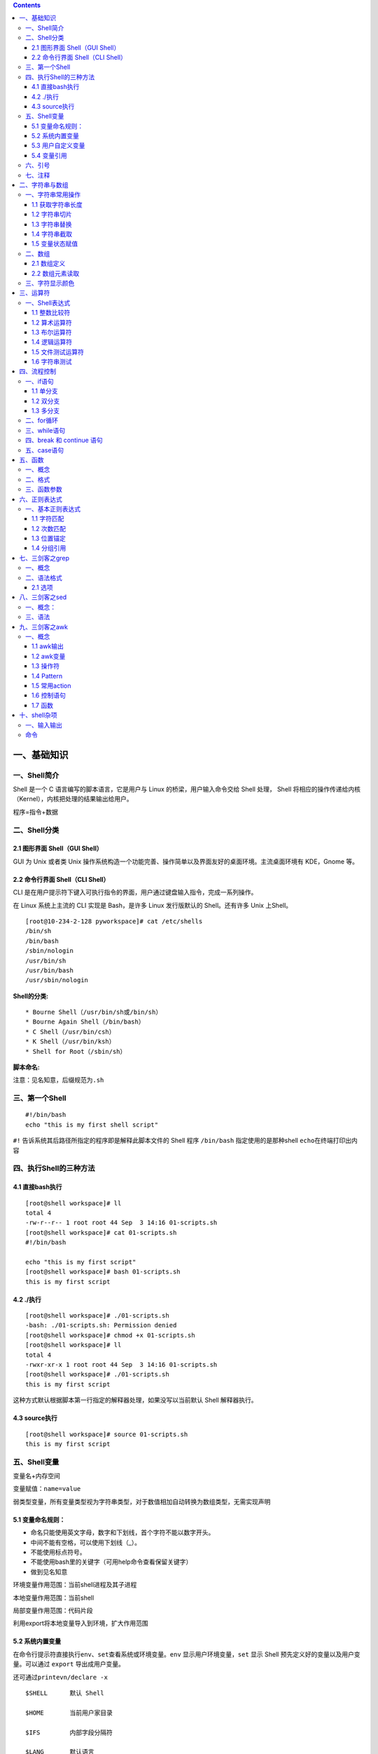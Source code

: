 .. role:: raw-latex(raw)
   :format: latex
..

.. contents::
   :depth: 3
..

一、基础知识
============

一、Shell简介
-------------

Shell 是一个 C 语言编写的脚本语言，它是用户与 Linux
的桥梁，用户输入命令交给 Shell 处理， Shell
将相应的操作传递给内核（Kernel），内核把处理的结果输出给用户。

程序=指令+数据

二、Shell分类
-------------

2.1 图形界面 Shell（GUI Shell）
~~~~~~~~~~~~~~~~~~~~~~~~~~~~~~~

GUI 为 Unix 或者类 Unix
操作系统构造一个功能完善、操作简单以及界面友好的桌面环境。主流桌面环境有
KDE，Gnome 等。

2.2 命令行界面 Shell（CLI Shell）
~~~~~~~~~~~~~~~~~~~~~~~~~~~~~~~~~

CLI
是在用户提示符下键入可执行指令的界面，用户通过键盘输入指令，完成一系列操作。

在 Linux 系统上主流的 CLI 实现是 Bash，是许多 Linux 发行版默认的
Shell。还有许多 Unix 上Shell。

::

   [root@10-234-2-128 pyworkspace]# cat /etc/shells 
   /bin/sh
   /bin/bash
   /sbin/nologin
   /usr/bin/sh
   /usr/bin/bash
   /usr/sbin/nologin

**Shell的分类:**

::

   * Bourne Shell（/usr/bin/sh或/bin/sh）
   * Bourne Again Shell（/bin/bash）
   * C Shell（/usr/bin/csh）
   * K Shell（/usr/bin/ksh）
   * Shell for Root（/sbin/sh）

**脚本命名:**

注意：见名知意，后缀规范为\ ``.sh``

三、第一个Shell
---------------

::

   #!/bin/bash
   echo "this is my first shell script"

``#!`` 告诉系统其后路径所指定的程序即是解释此脚本文件的 Shell 程序
``/bin/bash`` 指定使用的是那种shell ``echo``\ 在终端打印出内容

四、执行Shell的三种方法
-----------------------

4.1 直接bash执行
~~~~~~~~~~~~~~~~

::

   [root@shell workspace]# ll
   total 4
   -rw-r--r-- 1 root root 44 Sep  3 14:16 01-scripts.sh
   [root@shell workspace]# cat 01-scripts.sh 
   #!/bin/bash

   echo "this is my first script"
   [root@shell workspace]# bash 01-scripts.sh 
   this is my first script

4.2 ./执行
~~~~~~~~~~

::

   [root@shell workspace]# ./01-scripts.sh
   -bash: ./01-scripts.sh: Permission denied
   [root@shell workspace]# chmod +x 01-scripts.sh 
   [root@shell workspace]# ll
   total 4
   -rwxr-xr-x 1 root root 44 Sep  3 14:16 01-scripts.sh
   [root@shell workspace]# ./01-scripts.sh 
   this is my first script

这种方式默认根据脚本第一行指定的解释器处理，如果没写以当前默认 Shell
解释器执行。

4.3 source执行
~~~~~~~~~~~~~~

::

   [root@shell workspace]# source 01-scripts.sh 
   this is my first script

五、Shell变量
-------------

变量名+内存空间

变量赋值：\ ``name=value``

弱类型变量，所有变量类型视为字符串类型，对于数值相加自动转换为数组类型，无需实现声明

5.1 变量命名规则：
~~~~~~~~~~~~~~~~~~

-  命名只能使用英文字母，数字和下划线，首个字符不能以数字开头。
-  中间不能有空格，可以使用下划线（_）。
-  不能使用标点符号。
-  不能使用bash里的关键字（可用help命令查看保留关键字）
-  做到见名知意

环境变量作用范围：当前shell进程及其子进程

本地变量作用范围：当前shell

局部变量作用范围：代码片段

利用export将本地变量导入到环境，扩大作用范围

5.2 系统内置变量
~~~~~~~~~~~~~~~~

在命令行提示符直接执行\ ``env、set``\ 查看系统或环境变量。\ ``env``
显示用户环境变量，\ ``set`` 显示 Shell
预先定义好的变量以及用户变量。可以通过 ``export`` 导出成用户变量。

还可通过\ ``printevn/declare -x``

::

   $SHELL      默认 Shell
       
   $HOME       当前用户家目录
       
   $IFS        内部字段分隔符
       
   $LANG       默认语言
       
   $PATH       默认可执行程序路径
       
   $PWD        当前目录
       
   $UID        当前用户 ID
       
   $USER       当前用户
       
   $HISTSIZE   历史命令大小，可通过 HISTTIMEFORMAT 变量设置命令执行时间
       
   $RANDOM     随机生成一个 0 至 32767 的整数
       
   $HOSTNAME   主机名

**特殊变量**

::

   ${1..n} 指定第n个输入的变量名称
   $0      脚本自身名字
       
   $?      返回上一条命令是否执行成功，0 为执行成功，非 0 则为执行失败
           
   $#      位置参数总数
       
   $*      所有的位置参数被看做一个字符串
       
   $@      每个位置参数被看做独立的字符串
       
   $$      当前进程 PID
       
   $!      上一条运行后台进程的 PID

**相同点**\ ：都是引用所有参数。

**不同点**\ ：只有在双引号中体现出来。假设在脚本运行时写了三个参数
1、2、3，，则 " \* " 等价于 “1 2 3”（传递了一个参数），而 “@” 等价于 “1”
“2” “3”（传递了三个参数）。

profile 类型： \* 定义全局变量 \* 运行命令或脚本

bashrc 类型： \* 定义本地变量 \* 定义命令别名

交互式登录shell： 加载顺序：/etc/profile -> /etc/profile.d/\* ->
~/.bash_profile -> ~/.bashrc -> /etc/bashrc

非交互式登录shell： 加载顺序：~/.bashrc -> /etc/bashrc ->
/etc/profile.d/\*

5.3 用户自定义变量
~~~~~~~~~~~~~~~~~~

-  普通变量

::

   [root@shell workspace]# var=normal
   [root@shell workspace]# echo $var
   normal

-  临时环境变量

在当前shell下定义的变量，只对当前shell有效，新的bash已经其子bash无法使用当前定义的shell，如果在本shell存在的情况下，使用\ ``export``\ 来导入到系统变量中，如果当前shell终端终端，那么导入的变量将全部失效，永久生效需要写入linux配置文件中。

-  只读变量

::

   [root@shell ~]# var='test'
   [root@shell ~]# echo $var
   test
   [root@shell ~]# readonly var
   [root@shell ~]# var='bbb'
   -bash: var: readonly variable

-  删除变量

``unset variable_name``

变量被删除后不能再次使用。unset 命令不能删除只读变量。

5.4 变量引用
~~~~~~~~~~~~

-  = 变量赋值
-  += 变量相加

::

   [root@shell data]# var=123
   [root@shell data]# var+=234
   [root@shell data]# echo $var
   123234

为避免特殊字符及变量与字符连接使用，建议引用变量添加大括号

六、引号
--------

单引号是告诉 Shell
忽略特殊字符，而双引号则解释特殊符号原有的意义，比如$、！。

::

   [root@xuel-tmp-shell www]# var1="aaa"
   [root@xuel-tmp-shell www]# echo '$var1'
   $var1
   [root@xuel-tmp-shell www]# echo "$var1"
   aaa

::

   [root@xuel-tmp-shell www]# var2="aa"
   [root@xuel-tmp-shell www]# var3='bb $var2'
   [root@xuel-tmp-shell www]# echo $var3
   bb $var2
   [root@xuel-tmp-shell www]# var4="bb $var2"
   [root@xuel-tmp-shell www]# echo $var4
   bb aa

七、注释
--------

-  单行注释使用\ ``#``
-  多行注释固定函数格式

::

   :<<EOF
   内容...
   内容...
   EOF

二、字符串与数组
================

一、字符串常用操作
------------------

1.1 获取字符串长度
~~~~~~~~~~~~~~~~~~

利用\ ``${#var}``\ 来获取字符串长度

::

   [root@xuel-tmp-shell ~]# var='abcstring'
   [root@xuel-tmp-shell ~]# echo ${#var}
   9

1.2 字符串切片
~~~~~~~~~~~~~~

格式：

${parameter:offset} ${parameter:offset:length}

截取从 offset 个字符开始，向后 length 个字符。

::

   [root@xuel-tmp-shell ~]# var="hello shell"
   [root@xuel-tmp-shell ~]# echo ${var:0}
   hello shell
   [root@xuel-tmp-shell ~]# echo ${var:0:5}
   hello
   [root@xuel-tmp-shell ~]# echo ${var:6:5}
   shell
   [root@xuel-tmp-shell ~]# echo ${var:(-1)}
   l
   [root@xuel-tmp-shell ~]# echo ${var:(-2)}
   ll
   [root@xuel-tmp-shell ~]# echo ${var:(-5):2}
   sh

1.3 字符串替换
~~~~~~~~~~~~~~

格式：${parameter/pattern/string}

::

   [root@xuel-tmp-shell ~]# var="hello shell"
   [root@xuel-tmp-shell ~]# echo ${var/shell/world}
   hello world

1.4 字符串截取
~~~~~~~~~~~~~~

格式：

${parameter#word} # 删除匹配前缀

${parameter##word}

${parameter%word} # 删除匹配后缀

${parameter%%word}

# 去掉左边，最短匹配模式，##最长匹配模式。

% 去掉右边，最短匹配模式，%%最长匹配模式。

::

   [root@xuel-tmp-shell ~]# url="https://www.baidu.com/index.html"
   [root@xuel-tmp-shell ~]# echo ${url#*/}
   /www.baidu.com/index.html
   [root@xuel-tmp-shell ~]# echo ${url##*/}
   index.html

   [root@xuel-tmp-shell ~]# echo ${url%/*}
   https://www.baidu.com
   [root@xuel-tmp-shell ~]# echo ${url%%/*}
   https:

1.5 变量状态赋值
~~~~~~~~~~~~~~~~

${VAR:-string} 如果 VAR 变量为空则返回 string

${VAR:+string} 如果 VAR 变量不为空则返回 string

${VAR:=string} 如果 VAR 变量为空则重新赋值 VAR 变量值为 string

${VAR:?string} 如果 VAR 变量为空则将 string 输出到 stderr

::

   [root@xuel-tmp-shell ~]# url="https://www.baidu.com/index.html"
   [root@xuel-tmp-shell ~]# echo ${url:-"string"}
   https://www.baidu.com/index.html
   [root@xuel-tmp-shell ~]# echo ${url:+"string"}
   string
   [root@xuel-tmp-shell ~]# unset url
   [root@xuel-tmp-shell ~]# echo $url

   [root@xuel-tmp-shell ~]# echo ${url:-"string"}
   string
   [root@xuel-tmp-shell ~]# echo ${url:+"string"}


   找出/etc/group下的所有组名称
   for i in `cat /etc/group`;do echo ${i%%:*};done

二、数组
--------

bash支持一维数组（不支持多维数组），并且没有限定数组的大小。数组是相同类型的元素按一定顺序排列的集合。
类似与 C 语言，数组元素的下标由 0
开始编号。获取数组中的元素要利用下标，下标可以是整数或算术表达式，其值应大于或等于
0。

2.1 数组定义
~~~~~~~~~~~~

在 Shell 中，用括号来表示数组，数组元素用“空格”符号分割开

::

   [root@xuel-tmp-shell ~]# args1=(aa bb cc 1123)
   [root@xuel-tmp-shell ~]# echo $args1
   aa

   [root@xuel-tmp-shell ~]# echo ${args1[@]}
   aa bb cc 1123

2.2 数组元素读取
~~~~~~~~~~~~~~~~

::

   [root@xuel-tmp-shell ~]# args1=(aa bb cc 1123)
   [root@xuel-tmp-shell ~]# echo ${#args1[@]}     #获取数组元素个数  
   4
   [root@xuel-tmp-shell ~]# echo ${args1[0]}
   aa
   [root@xuel-tmp-shell ~]# echo ${args1[1]}
   bb

   [root@monitor workspace]# filelist=($(ls))
   [root@monitor workspace]# echo ${filelist[*]}
   check_url_for.sh check_url_while01.sh check_url_while02.sh func01.sh func02.sh func03.sh urllist.txt

   获取数组元素的下标
   [root@monitor workspace]# echo ${!filelist[@]}
   0 1 2 3 4 5 6

遍历文件

::

   filelist=($(ls));for i in ${!filelist[@]};do echo ${filelist[$i]};done

三、字符显示颜色
----------------

+-----------------------+-----------------------+-----------------------+
| 字体颜色              | 字体背景颜色          | 显示方式              |
+=======================+=======================+=======================+
| 30：黑                | 40：黑                |                       |
+-----------------------+-----------------------+-----------------------+
| 31：红                | 41：深红              | 0：终端默认设置       |
+-----------------------+-----------------------+-----------------------+
| 32：绿                | 42：绿                | 1：高亮显示           |
+-----------------------+-----------------------+-----------------------+
| 33：黄                | 43：黄色              | 4：下划线             |
+-----------------------+-----------------------+-----------------------+
| 34：蓝色              | 44：蓝色              | 5：闪烁               |
+-----------------------+-----------------------+-----------------------+
| 35：紫色              | 45：紫色              | 7：反白显示           |
+-----------------------+-----------------------+-----------------------+
| 36：深绿              | 46：深绿              | 8：隐藏               |
+-----------------------+-----------------------+-----------------------+
| 37：白色              | 47：白色              |                       |
+-----------------------+-----------------------+-----------------------+
| 格式：                |                       |                       |
+-----------------------+-----------------------+-----------------------+
| \\033[1;31;40m        | # 1                   |                       |
|                       | 是显示方式，可选。31  |                       |
|                       | 是字体颜色。40m       |                       |
|                       | 是字体背景颜色。      |                       |
+-----------------------+-----------------------+-----------------------+
| \\033[0m              | #                     |                       |
|                       | 恢复终端默认颜色，即取消颜色设置。 |          |
+-----------------------+-----------------------+-----------------------+

-  显示方式

::

   for i in {1..8};do echo -e "\033[$i;31;40m hello world \033[0m";done

-  字体颜色

::

   for i in {30..37};do echo -e "\033[$i;40m hello world \033[0m";done

-  背景颜色

::

   for i in {40..47};do echo -e "\033[47;${i}m hello world! \033[0m";done

三、运算符
==========

一、Shell表达式
---------------

1.1 整数比较符
~~~~~~~~~~~~~~

+-----------------------+------------+---------------------+
| 比较符                | 描述       | 示例                |
+=======================+============+=====================+
| -eq，equal            | 等于       | [ 1 -eq 1 ]为 true  |
+-----------------------+------------+---------------------+
| -ne，not equal        | 不等于     | [ 1 -ne 1 ]为 false |
+-----------------------+------------+---------------------+
| -gt，greater than     | 大于       | [ 2 -gt 1 ]为 true  |
+-----------------------+------------+---------------------+
| -lt，lesser than      | 小于       | [ 2 -lt 1 ]为 false |
+-----------------------+------------+---------------------+
| -ge，greater or equal | 大于或等于 | [ 2 -ge 1 ]为 true  |
+-----------------------+------------+---------------------+
| -le，lesser or equal  | 小于或等于 | [ 2 -le 1 ]为 false |
+-----------------------+------------+---------------------+

::

   [root@monitor ~]# [ 1 -gt 1 ] && echo true || echo false
   false
   [root@monitor ~]# [ 1 -ne 1 ] && echo true || echo false
   false
   [root@monitor ~]# [ 1 -eq 1 ] && echo true || echo false
   true
   [root@monitor ~]# [ 1 -ne 1 ] && echo true || echo false
   false
   [root@monitor ~]# [ 1 -gt 1 ] && echo true || echo false
   false
   [root@monitor ~]# [ 2 -gt 1 ] && echo true || echo false
   true
   [root@monitor ~]# [ 2 -lt 1 ] && echo true || echo false
   false
   [root@monitor ~]# [ 2 -le 1 ] && echo true || echo false
   false

1.2 算术运算符
~~~~~~~~~~~~~~

假定变量 a 为 10，变量 b 为 20： 注意：运算符两边有空格

+-----------------------+-----------------------+-----------------------+
| 运算符                | 说明                  | 举例                  |
+=======================+=======================+=======================+
| +                     | 加法                  | ``expr $a + $b``      |
|                       |                       | 结果为 30。           |
+-----------------------+-----------------------+-----------------------+
| -                     | 减法                  | ``expr $a - $b``      |
|                       |                       | 结果为 -10。          |
+-----------------------+-----------------------+-----------------------+
| \*                    | 乘法                  | ``expr $a \* $b``     |
|                       |                       | 结果为 200。          |
+-----------------------+-----------------------+-----------------------+
| /                     | 除法                  | ``expr $b / $a``      |
|                       |                       | 结果为 2。            |
+-----------------------+-----------------------+-----------------------+
| %                     | 取余                  | ``expr $b % $a``      |
|                       |                       | 结果为 0。            |
+-----------------------+-----------------------+-----------------------+
| =                     | 赋值                  | a=$b 将把变量 b       |
|                       |                       | 的值赋给 a。          |
+-----------------------+-----------------------+-----------------------+
| ==                    | 相等                  | 用于比较两个数字，相同则返回 |
|                       |                       |                       |
|                       |                       | true。 [ $a == $b ]   |
|                       |                       | 返回 false。          |
+-----------------------+-----------------------+-----------------------+
| !=                    | 不相等                | 用于比较两个数字，不相同则返回 |
|                       |                       |                       |
|                       |                       | true。 [ $a != $b ]   |
|                       |                       | 返回 true。           |
+-----------------------+-----------------------+-----------------------+

::

   A=3
   B=6
   1、let 算术运算表达式
   let C=$A+$B
   2、$[算术运算表达式]
   C=$[$A+$B]
   3、$((算术运算表达式))
   C=$(($A+$B))
   4、expr 算术运算表达式，表达式中各操作数及运算符之间要有空格，而且要使用命令引用
   C=`expr $A + $B`

1.3 布尔运算符
~~~~~~~~~~~~~~

+-----------------------+-----------------------+-----------------------+
| 运算符                | 说明                  | 举例                  |
+=======================+=======================+=======================+
| !                     | 非运算，表达式为 true | [ ! false ] 返回      |
|                       | 则返回                | true。                |
|                       | false，否则返回       |                       |
|                       | true。                |                       |
+-----------------------+-----------------------+-----------------------+
| -o                    | 或运算，有一个表达式为 | [ $a -lt 20 -o $b -gt |
|                       |                       | 100 ] 返回 true。     |
|                       | true 则返回 true。    |                       |
+-----------------------+-----------------------+-----------------------+
| -a                    | 与运算，两个表达式都为 | [ $a -lt 20 -a $b -gt |
|                       |                       | 100 ] 返回 false。    |
|                       | true 才返回 true。    |                       |
+-----------------------+-----------------------+-----------------------+

1.4 逻辑运算符
~~~~~~~~~~~~~~

+--------+------------+--------------------------------------------+
| 运算符 | 说明       | 举例                                       |
+========+============+============================================+
| &&     | 逻辑的 AND | [[ $a -lt 100 && $b -gt 100 ]] 返回 false  |
+--------+------------+--------------------------------------------+
| \|\|   | 逻辑的 OR  | [[ $a -lt 100 \|\| $b -gt 100 ]] 返回 true |
+--------+------------+--------------------------------------------+

1.5 文件测试运算符
~~~~~~~~~~~~~~~~~~

+-----------------------+-----------------------+-----------------------+
| 操作符                | 说明                  | 举例                  |
+=======================+=======================+=======================+
| -b                    | file                  | [ -b $file ] 返回     |
|                       | 检测文件是否是块设备文件，如果是，则返回 | false。 |
|                       |                       |                       |
|                       | true。                |                       |
+-----------------------+-----------------------+-----------------------+
| -c                    | file                  | [ -c $file ] 返回     |
|                       | 检测文件是否是字符设备文件，如果是，则返回 | false。 |
|                       |                       |                       |
|                       | true。                |                       |
+-----------------------+-----------------------+-----------------------+
| -d                    | file                  | [ -d $file ] 返回     |
|                       | 检测文件是否是目录，如果是，则返回 | false。  |
|                       |                       |                       |
|                       | true。                |                       |
+-----------------------+-----------------------+-----------------------+
| -f                    | file                  | [ -f $file ] 返回     |
|                       | 检测文件是否是普通文件（既不是目录，也不是 | true。 |
|                       | 设备文件），如果是，则返回 |                  |
|                       |                       |                       |
|                       | true。                |                       |
+-----------------------+-----------------------+-----------------------+
| -g                    | file                  | [ -g $file ] 返回     |
|                       | 检测文件是否设置了    | false。               |
|                       | SGID                  |                       |
|                       | 位，如果是，则返回    |                       |
|                       | true。                |                       |
+-----------------------+-----------------------+-----------------------+
| -k                    | file                  | [ -k $file ] 返回     |
|                       | 检测文件是否设置了粘着位(Sticky | false。     |
|                       |                       |                       |
|                       | Bit)，如果是，则返回  |                       |
|                       | true。                |                       |
+-----------------------+-----------------------+-----------------------+
| -p                    | file                  | [ -p $file ] 返回     |
|                       | 检测文件是否是有名管道，如果是，则返回 | false。 |
|                       |                       |                       |
|                       | true。                |                       |
+-----------------------+-----------------------+-----------------------+
| -u                    | file                  | [ -u $file ] 返回     |
|                       | 检测文件是否设置了    | false。               |
|                       | SUID                  |                       |
|                       | 位，如果是，则返回    |                       |
|                       | true。                |                       |
+-----------------------+-----------------------+-----------------------+
| -r                    | file                  | [ -r $file ] 返回     |
|                       | 检测文件是否可读，如果是，则返回 | true。     |
|                       |                       |                       |
|                       | true。                |                       |
+-----------------------+-----------------------+-----------------------+
| -w                    | file                  | [ -w $file ] 返回     |
|                       | 检测文件是否可写，如果是，则返回 | true。     |
|                       |                       |                       |
|                       | true。                |                       |
+-----------------------+-----------------------+-----------------------+
| -x                    | file                  | [ -x $file ] 返回     |
|                       | 检测文件是否可执行，如果是，则返回 | true。   |
|                       |                       |                       |
|                       | true。                |                       |
+-----------------------+-----------------------+-----------------------+
| -s                    | file                  | [ -s $file ] 返回     |
|                       | 检测文件是否为空（文件大小是否大于0），不 | true。 |
|                       | 为空返回              |                       |
|                       | true。                |                       |
+-----------------------+-----------------------+-----------------------+
| -e                    | file                  | [ -e $file ] 返回     |
|                       | 检测文件（包括目录）是否存在，如果是，则返 | true。 |
|                       | 回                    |                       |
|                       | true。                |                       |
+-----------------------+-----------------------+-----------------------+

1.6 字符串测试
~~~~~~~~~~~~~~

假定变量 a 为 “abc”，变量 b 为 “efg”：

+-----------------------+-----------------------+-----------------------+
| 运算符                | 说明                  | 举例                  |
+=======================+=======================+=======================+
| =                     | 检测两个字符串是否相等，相等返回 | [ $a = $b ] 返回 |
|                       |                       | false。               |
|                       | true。                |                       |
+-----------------------+-----------------------+-----------------------+
| !=                    | 检测两个字符串是否相等，不相等返回 | [ $a != $b ] 返回 |
|                       |                       | true。                |
|                       | true。                |                       |
+-----------------------+-----------------------+-----------------------+
| -z                    | 检测字符串长度是否为0，为0返回 | [ -z $a ] 返回 |
|                       |                       | false。 -n \|         |
|                       | true。                | 检测字符串长度是否为0，不为0返回 |
|                       |                       |                       |
|                       |                       | true。\| [ -n “$a” ]  |
|                       |                       | 返回 true。           |
+-----------------------+-----------------------+-----------------------+
| str                   | 检测字符串是否为空，不为空返回 | [ $a ] 返回 true。 |
|                       |                       |                       |
|                       | true。                |                       |
+-----------------------+-----------------------+-----------------------+

四、流程控制
============

一、if语句
----------

1.1 单分支
~~~~~~~~~~

::

   if condition
   then
       command1 
       command2
       ...
       commandN 
   fi

eg:

::

   if [ `ps -ef |grep /usr/sbin/sshd|grep -v grep|wc -l` -eq 1 ];then echo "sshd server exist";fi

1.2 双分支
~~~~~~~~~~

::

   if condition
   then
       command1 
       command2
       ...
       commandN
   else
       command
   fi

eg:

::

   if [ `ps -ef |grep /usr/sbin/sshd|grep -v grep|wc -l` -eq 0 ];then echo "sshd server exist";else echo "sshd server not exist";fi

1.3 多分支
~~~~~~~~~~

::

   if condition1
   then
       command1
   elif condition2 
   then 
       command2
   else
       commandN
   fi

eg:

::

   #! /bin/bash

   cmd=`rpm -q centos-release|cut -d- -f3`

   if [ $cmd -eq 6 ];then
       echo "sysversion is $cmd"
   elif [ $cmd -eq 7 ];then
       echo "sysversion is $cmd"
   else
       echo "sysversion is `rpm -q centos-release`"
   fi

二、for循环
-----------

::

   for var in item1 item2 ... itemN
   do
       command1
       command2
       ...
       commandN
   done

eg1:

::

   for i in /*; 
   do
       echo -e "   \c";
       find $i |wc -l|sort -nr;
   done

eg2:

::

   #!/bin/bash
   for i in {1..3};
   do
       echo $i
   done

eg3:

::

   #!/bin/bash
   for i in "$@"; {    # $@是将位置参数作为单个来处理
   echo $i
   }

默认 for 循环的取值列表是以空白符分隔，也就是第一章讲系统变量里的$IFS:

::

   #!/bin/bash
   OLD_IFS=$IFS
   IFS=":"
   for i in $(head -1 /etc/passwd); do
   echo $i
   done

::

   #!/bin/bash

   for ip in 192.168.1.{1..254}; do

       if ping -c 1 $ip >/dev/null; then

           echo "$ip OK."

       else

           echo "$ip NO!"

       fi

   done

读取文件,判断url可用性

::

   #!/bin/bash
   #function:check url
   filename=urllist.txt
   for url in $(cat $filename)
   do
   status=`curl -I $url -s|awk '/HTTP/{print $2}'`
   if [ $status == "200" ];then
       echo "Url:$url is ok!status is $status"
   else 
       echo "Url:$url is error!status is $status"
   fi
   done

三、while语句
-------------

格式：

::

   while 条件表达式:do
       command
   done

eg1:

::

   #!/bin/bash
   N=0
   while [ $N -lt 5 ]; do
   let N++
   echo $N
   done

条件表达式为 true，将会产生死循环,利用此可以将脚本一直放在后台进行执行
eg2:

::

   #!/bin/bash
   IP=10.75.128.8
   dir="/DATA/oracle/netdir/"
   if [ ! -d ${dir} ];then
       mkdir -p ${dir}
   fi
   echo 1 > ${dir}ping.lock
   while true
   do
       Time=`date +%F`
       TIME="${Time} 23:59"
       if [ "${data}" == "${TIME}" ];then
           mkdir ${dir}${Time} && mv ${dir}ping2.log ${dir}${Time}-ping2.log
           mv ${dir}${Time}-ping2.log ${dir}${Time}
       fi
       find ${dir} -mtime +7 -name "*-ping2.log" -exec rm -rf {} \;
       find ${dir} -mtime +7 -type d -exec rm -rf {} \;

       data=`date +%F' '%H:%M`
       data1=`date +%F' '%H:%M:%S`
       echo "------------${data1}---------------">>${dir}ping2.log
       ping -c 10 ${IP} >>${dir}ping2.log
       if [ $? -eq 1 ];then
           STAT=`cat ${dir}ping.lock`
           if [ ${STAT} -eq 1 ];then
               /usr/bin/python /DATA/oracle/netdir/GFweixin.py xuel GLP-VPN "GLP from PDC(172.16.6.1
   50) ping 金融云(10.75.128.8)中断，请检查深信服VPN！ \n TIME:${data1}"            echo 0 > ${dir}ping.lock
           else
               continue
           fi
       else
           STAT=`cat ${dir}ping.lock`
           if [ ${STAT} -eq 0 ];then
               /usr/bin/python /DATA/oracle/netdir/GFweixin.py xuel GLP-VPN "GLP from PDC(172.16.6.1
   50) ping 金融云(10.75.128.8)恢复！ \n TIME:${data1}"          echo 1 > ${dir}ping.lock
           else
               continue
           fi
       fi


   done

文件处理

eg3:

::

   #!/bin/bash
   #function:check url
   filename=urllist.txt
   cat $filename | while read url;do
   status=`curl -I $url -s|awk '/HTTP/{print $2}'`
   if [ $status == "200" ];then
           echo "Url:$url is ok!status is $status"
   else
           echo "Url:$url is error!status is $status"
   fi
   done

或

::

   #!/bin/bash
   #function:check url
   filename=urllist.txt
   while read url;
   do
   status=`curl -I $url -s|awk '/HTTP/{print $2}'`
   if [ $status == "200" ];then
           echo "Url:$url is ok!status is ${status}"
   else
           echo "Url:$url is error!status is ${status}"
   fi
   done <$filename

四、break 和 continue 语句
--------------------------

break跳出循环

::

   #!/bin/bash

   N=0
   while true; do
       let N++
       if [ $N -eq 5 ]; then
       break
       fi
       echo $N
   done

continue

::

   #!/bin/bash
   N=0
   while [ $N -lt 5 ]; do
       let N++
       if [ $N -eq 3 ]; then
           continue
       fi
       echo $N
   done

五、case语句
------------

语句

::

   case 模式名    in
       模式 1)
           命令
           ;;
       模式 2)
           命令
           ;;
       *)
           不符合以上模式执行的命令
   esac

eg

::

   #!/bin/bash
   case $1 in
       start)
           echo "start."   
           ;;
       stop)
           echo "stop."
           ;;
       restart)
           echo "restart."
           ;;
       *)
           echo "Usage: $0 {start|stop|restart}"
   esac

五、函数
========

一、概念
--------

linux shell
可以用户定义函数，然后在shell脚本中可以随便调用,以此来重复调用公共函数，减少代码量。

二、格式
--------

::

   [ function ] funname()
   {
       action;
       [return int;]
   }

说明：

-  function 关键字可写，也可不写。
-  参数返回，可以显示加：return返回，如果不加，将以最后一条命令运行结果，作为返回值。
   return后跟数值n(0-255）,hell
   函数返回值只能是整形数值，一般是用来表示函数执行成功与否的，0表示成功，其他值表示失败。因而用函数返回值来返回函数执行结果是不合适的。如果要硬生生地return某个计算结果，比如一个字符串，往往会得到错误提示：“numeric
   argument required”。
   如果一定要让函数返回一个或多个值，可以定义全局变量，函数将计算结果赋给全局变量，然后脚本中其他地方通过访问全局变量，就可以获得那个函数“返回”的一个或多个执行结果了。

::

   #!/bin/bash
   function output_data() {
       DATA=$((1+1))
       return $DATA
   }
   output_data
   echo $?

::

   #!/bin/bash
   # function:add number
   function add_num() {
       echo "请输入第一个数："
       read number01
       echo "请输入第二个数字"
       read number02
       if [[ "$number01" =~ ^[0-9]+$ ]] && [[ "$number02" =~ ^[0-9]+$ ]];then
           sum=$(($number01+$number02))
           echo "$number01 + $number02 = $sum"
       else
           echo "input must be number"
       fi
   }
   add_num

三、函数参数
------------

将函数写成无状态的，将数据当做参数进行传入

::

   #!/bin/bash
   funWithParam(){
       echo "第一个参数为 $1 !"
       echo "第二个参数为 $2 !"
       echo "第十个参数为 $10 !"
       echo "第十个参数为 ${10} !"
       echo "第十一个参数为 ${11} !"
       echo "参数总数有 $# 个!"
       echo "作为一个字符串输出所有参数 $* !"
       echo "作为一个字符串输出所有参数 $@ !"

   }
   funWithParam `seq 1 20`

::

   ${1..n} 指定第n个输入的变量名称
   $0      脚本自身名字
       
   $?      返回上一条命令是否执行成功，0 为执行成功，非 0 则为执行失败
           
   $#      位置参数总数
       
   $*      所有的位置参数被看做一个字符串
       
   $@      每个位置参数被看做独立的字符串
       
   $$      当前进程 PID
       
   $!      上一条运行后台进程的 PID

eg:函数炸弹

::

   :(){ :|:& };:

:|: 表示每次调用函数“:”的时候就会生成两份拷贝。

& 放到后台

递归调用自身，直至系统崩溃

六、正则表达式
==============

一、基本正则表达式
------------------

1.1 字符匹配
~~~~~~~~~~~~

-  .:匹配任意单个字符
-  
-  [^]:匹配指定范围外的任意单个字符
-  [:digit:]匹配元字符

::

   posix字符
   [:alnum:] 字母数字[a-z A-Z 0-9]
   [:alpha:]字母[a-z A-Z]
   [:blank:]空格或制表键
   [:cntrl:] 任何控制字符
   [:digit:] 数字 [0-9]
   [:graph:] 任何可视字符（无空格）
   [:lower:] 小写 [a-z]
   [:print:] 非控制字符
   [:punct:] 标点字符
   [:space:] 空格
   [:upper:] 大写 [A-Z]
   [:xdigit:] 十六进制数字 [0-9 a-f A-F]

::

   特殊字符
   \w 匹配任意数字和字母，等效[a-zA-Z0-9_]
   \W 和\w相反，等效[^a-zA-Z0-9_]
   \b 匹配字符串开始或结束，等效\<和\>
   \s 匹配任意的空白字符
   \S 匹配非空白字符

1.2 次数匹配
~~~~~~~~~~~~

用在制定的字符后面，表示制定前面的字符出现多少次 \*
\*:匹配前面的字符任意次（0次获无数次） \* ?:匹配前面的字符0次或1次 \*
+:匹配前面的字符至少1次 \*
{m,}:匹配前面的字符至少m次（默认工作在贪婪模式下，?取消贪婪模式） \*
{m,n}:匹配前面的字符至少m次，至多n次 eg:

::

   .*:匹配任意字符任意次数

1.3 位置锚定
~~~~~~~~~~~~

-  ^:行首锚定，用于模式最左边
-  $:行尾锚定,用于模式最右边
-  \\<或:raw-latex:`\b`:锚定词首，用于单词模式左侧
-  \\>或:raw-latex:`\b`:锚定词尾，用于单词模式右侧

eg:

::

   ^$:锚定空行

1.4 分组引用
~~~~~~~~~~~~

分组 \* ():将一个或多个字符当成一个整体来进行后续处理

引用 \*
1：从左侧起，引用第一个左括号以及与之匹配右括号之间的模式所匹配到的字符，后向引用

exercises:

::

   1.显示/etc/init.d/functions文件中以大小s开头的行(使用两种方式)
   grep '^[Pp]' /etc/init.d/functions
   grep -i "^p" /etc/init.d/functions

   2.显示/etc/passwd文件中不以/bin/bash结尾的行
   grep -v "/bin/bash$" /etc/passwd

   3.显示/etc/passwd文件中ID号最大用户的用户名
   sort -t: -k3 -n /etc/passwd |tail -1 |cut -d: -f1

   4.如果root用户存在,显示其默认的shell程序
   id root && grep '^\<root\>' /etc/passwd |awk -F: '{print $NF}'

   5.找出/etc/passwd中的两位或三位数
   grep -o -E "[0-9]{2,3}" /etc/passwd
   grep -o "[0-9]\{2,3\}" /etc/passwd

   6.显示/etc/rc.d/rc.sysinit文件中,至少以一个空白字符开头的且后面存非空白字符的行:
   grep '^[[:space:]]\+[^[:space:]]' /etc/rc.d/rc.sysinit


   7.找出"netstat -tan"命令的结果以"LISTEN"后跟0,1或多个空白字符结尾的行
   netstat -tan|grep 'LISTEN[[:space:]]*$'

   8.如果root用户登录了系统,就显示root用户在线,否则说明未登录
   w |grep '^\<root\>'>/dev/null && echo "root在线"|| echo "root未登录"

   9.找出/etc/rc.d/init.d/functions文件中某单词后面跟一对小括号的行
   grep '[[:alpha:]]*()' /etc/rc.d/init.d/functions

   10.使用echo输出一个路径,使用egrep取出基名
    echo /tmp/tmp1/vmstat.8.gz |grep -E  -o '[^/]+/?$'|cut -d/ -f1
   echo /tmp/tmp1/vmstat.8.gz |awk -F'/' '{print $NF}'

   11.匹配PPID开头，行中又再次出现PPID的内容。/etc/init.d/functions
   grep -E "(PPID).*\1" /etc/init.d/functions

   12.利用awk找出/etc/ssh/sshd_config内出过空行与以#开头的行
   awk '!/^#/ && !/^$/{print}' /etc/ssh/sshd_config
   grep -v -E '^#|^$' /etc/ssh/sshd_config

七、三剑客之grep
================

.. _一概念-1:

一、概念
--------

grep (global search regular expression(RE) and print out the
line,全面搜索正则表达式并把行打印出来)是一种强大的文本搜索工具，它能使用正则表达式搜索文本，并把匹配的行打印出来。egrep是grep的扩展，支持更多的re元字符，
fgrep就是fixed grep或fast
grep，它们把所有的字母都看作单词，也就是说，正则表达式中的元字符表示回其自身的字面意义，不再特殊。linux使用GNU版本的grep。它功能更强，可以通过-G、-E、-F命令行选项来使用egrep和fgrep的功能。

二、语法格式
------------

grep [OPTION]… PATTERN [FILE]

2.1 选项
~~~~~~~~

-  -i：忽略大小写
-  -c:统计匹配到字符串的次数
-  -n:顺便输出行号
-  -v:反向选择，显示没有匹配到的内容
-  -o：只显示匹配到的串
-  -A:显示匹配到的字符后面的n行
-  -B:显示匹配到的字符前面的n行
-  -C:显示前后各n行
-  .. rubric:: 2.2 模式
      :name: 模式

-  基本正则表达式元字符：

::

   . :匹配任意单个字符
   [] :匹配指定范围内的字符
   [^]:匹配指定范围外的任意字符

-  次数匹配（贪婪模式）

::

   *：匹配其前的字符0，1或者多次
   ？：匹配其前的字符0或1次
   \{m,n\}:
       \(m,\):至少m次
       \{0,n\}:至多n次
       \{m\}:m次

-  锚定符：

::

   r..t  ：root  chroot
   * 单词锚定：
   \<:锚定词首：\<r..t,    \b
   \>:锚定词尾：root\>
   * 行首行末锚定：
   ^: ^root,  行首
   $:    root$ 行尾
   .*:  任意长度的任意字符

-  分组： () (abc)
-  引用：

::

   \1 :后向引用，引用前面的第一个左括号与与之对应的右括号中的模式所匹配到的内容

eg:

::

   dmesg |grep -n eth0
   grep -E '/.{2,3}' /etc/passwd

取掉空行

::

   grep -E -v "^$|^#" /etc/httpd/conf/httpd.conf

查看mysql中的库

::

   $(mysql -uroot -p'passwd' -e "show databases;"|egrep -v 'Database|^test|mysql|performance_schema|information_schema')

八、三剑客之sed
===============

.. _一概念-2:

一、概念：
----------

sed是一种流编辑的文本处理工具， \*
工作模式：将当前处理的行存储在临时缓冲区（模式空间），对缓冲区中的内容利用制定的动作进行处理，完成后输出到屏幕，接着反复重复执行此操作完成整改文件的处理。
\* ## 二、适用场景

-  大文件
-  有规律的文本

三、语法
--------

sed [option] ‘Addresscommand’ [file …]

-  选项

   -  -n:安静模式，仅显示script处理后的结果，不再默认显示模式空间中的内容
   -  -e:

      .. raw:: html

         <script>

      或–expression=

      .. raw:: html

         <script>

      以选项中指定的script来处理输入的文本文件，可以同时执行多个脚本
   -  -f:对制定的文件直接进行sed的command操作
   -  -i:直接修改原文件
   -  -r:支持扩展正则表达式

-  地址定界

   -  startline，endline
   -  /regexp/
   -  /pattern1/,/pattern2/:第一次被pattern1匹配到的行开始，直到被pattern2匹配到的行结束
   -  linenuber：制定行号
   -  startline，+n，从startline开始，向后n行结束
   -  startline~step:步长，每隔step步

-  命令操作

   -  d: 删除符合条件的行；
   -  p: 显示符合条件的行；
   -  a :raw-latex:`\string`:
      在制定或匹配到的行后面追加新行，内容为string
   -  :raw-latex:`\n`：可以用于换行
   -  i :raw-latex:`\string`:
      在制定或匹配到的行前面添加新行，内容为string
   -  s:s/pattern/string/修饰符:
      查找并替换，默认只替换每行中第一次被模式匹配到的字符串 加修饰符
   -  g: 全局替换
   -  i: 忽略字符大小写

-  匹配元字符：

   ::

      ^ 匹配行开始，如：/^sed/匹配所有以sed开头的行。
      $ 匹配行结束，如：/sed$/匹配所有以sed结尾的行。
      . 匹配一个非换行符的任意字符，如：/s.d/匹配s后接一个任意字符，最后是d。
      * 匹配0个或多个字符，如：/*sed/匹配所有模板是一个或多个空格后紧跟sed的行。
      [] 匹配一个指定范围内的字符，如/[ss]ed/匹配sed和Sed。  
      [^] 匹配一个不在指定范围内的字符，如：/[^A-RT-Z]ed/匹配不包含A-R和T-Z的一个字母开头，紧跟ed的行。
      \(..\) 匹配子串，保存匹配的字符，如s/\(love\)able/\1rs，loveable被替换成lovers。
      & 保存搜索字符用来替换其他字符，如s/love/**&**/，love这成**love**。
      \< 匹配单词的开始，如:/\<love/匹配包含以love开头的单词的行。
      \> 匹配单词的结束，如/love\>/匹配包含以love结尾的单词的行。
      x\{m\} 重复字符x，m次，如：/0\{5\}/匹配包含5个0的行。
      x\{m,\} 重复字符x，至少m次，如：/0\{5,\}/匹配至少有5个0的行。
      x\{m,n\} 重复字符x，至少m次，不多于n次，如：/0\{5,10\}/匹配5~10个0的行。

eg:

::

   1、删除/etc/grub.conf文件中行首的空白符；
   sed -r 's/^[[:space:]]+//g' /etc/grub.conf
   2、替换/etc/inittab文件中"id:3:initdefault:"一行中的数字为5；
   's/id:[0-9]/id:5/g' /etc/inittab
   3、删除/etc/inittab文件中注释行：
   sed '/^#/d' /etc/inittab
   4、取消/etc/inittab文件中开头的#号;
   sed 's/^#//g' /etc/inittab 
   5、打印文件/etc/services匹配blp5开头的行
   sed -n '/^blp5/p' /etc/services
   6、打印2-5行
   sed -n '2,5p' /etc/services
   7、打印奇数行
   seq 10 |sed -n '1~2p'
   8、打印最后一行
   sed '$p' /etc/services

九、三剑客之awk
===============

.. _一概念-3:

一、概念
--------

AWK：报告生成器，格式化文本输出工具

::

   awk [options] 'script' file1,file2...
   awk [options] 'PATTERN {action}' file1,file2

-  处理机制：一次从文件中读取出来一行，按照特定分隔符对其进行切片（默认空格）

-  步骤：

   -  读( Read )：AWK
      从输入流（文件、管道或者标准输入）中读入一行然后将其存入内存中。
   -  执行(Execute)：对于每一行输入，所有的 AWK 命令按顺执行。
      默认情况下，AWK
      命令是针对于每一行输入，但是我们可以将其限制在指定的模式中。
   -  重复（Repeate）：一直重复上述两个过程直到文件结束。

-  程序结构：

   -  开始块（BEGIN BLOCK）：

   ::

      语法：
      BEGIN{awk-commands}
      开始块就是awk程序启动时执行的代码部分（在处理输入流之前执行），并且在整个过程中只执行一次；一般情况下，我们在开始块中初始化一些变量。BEGIN是awk的关键字，因此必须要大写。【注：开始块部分是可选，即你的awk程序可以没有开始块部分】

   -  主体块（Body Block）：

   ::

      语法：
      /pattern/{awk-commands}
      针对每一个输入的行都会执行一次主体部分的命令，默认情况下，对于输入的每一行，awk都会执行主体部分的命令，但是我可以使用/pattern/限制其在指定模式下。

   -  结束块（END BLOCK）：

   ::

      语法：
      END{awk-commands}
      结束块是awk程序结束时执行的代码（在处理完输入流之后执行），END也是awk的关键字，必须大写，与开始块类似，结束块也是可选的。

1.1 awk输出
~~~~~~~~~~~

   1. print 使用格式

::

   print item1,item2...

**要点:** \* 1.各字段之间逗号隔开，输出时以空白字符分割；

-  2.输出的字段可以为字符串或数值，当前记录的字段（如$1）、变量或awk的表达式；数值先回转换成字符串然后输出

-  3.print命令后面的item可以省略，此时其功能相当于print
   $0,如果想输出空白，可以使用\ ``print ""``

eg:

::

   awk -F: '{print $1,$NF}' /etc/passwd|column -t

::

   tail -1 /etc/passwd|awk -F: 'BEGIN{OFS="#"}{print “hello”$1,$2}'

..

   2.printf

printf命令的使用格式:

::

   printf <format> item1,item2...

**要点：** \* 1.其与print命令最大区别,printf
需要指定format,format必须给出

-  2.format用于指定后面的每个item输出格式

-  3.printf 语句不会自动打印换行字符::raw-latex:`\n`

format格式的指示符都以%开头，后跟一个字符:

::

   %c:显示ascall码
   %d:%i:十进制整数
   %e，%E：科学计数法
   %f:浮点数
   %s：字符串
   %u：无符号整数
   %%：显示%自身

   修饰符：
   #[.#]:第一个#控制显示的宽度：第二个#表示小数点后的精度：

   %3.1f

   -:左对齐
   +：显示数组符号

eg：

::

   awk -F: '{printf "Username:%-15s   ,Uid:%d\n",$1,$3}' /etc/passwd

1.2 awk变量
~~~~~~~~~~~

-  awk内置变量之记录变量：

   -  FS:field separator，输入字段分隔符（默认空白）
   -  OFS:output field separator，输出字段分隔符
   -  RS:Record separator:输入文本换行符（默认回车）

   -  ORS:输出文本换行符

-  awk内置变量之数据变量

   -  NR:the number of input
      records,awk命令所处理的文件的行数，如果有多个文件，这个数目会将处理的多个文件计数
   -  NF:number of field,当前记录的field个数

   ::

      {print NF},{print $NF}

   -  ARGV:数组，保存命令行本身这个字符串，

   -  ARGC：awk命令的参数个数

   -  FILENAME:awk命令处理的文件名称

   -  ENVIRON：当前shell环境变量及其值的关联数组

   ::

      awk 'BEGIN{print ENVIRON["PATH"]}'

-  自定义变量 -v var=value

   变量名区分大小写

   ::

       awk -v test="abc" 'BEGIN{print test}'

   ::

      awk 'BEGIN{var="name";print var}'

1.3 操作符
~~~~~~~~~~

-  算术运算

   -  +,-,*,/,^,%

   ``awk 'BEGIN{a=5;b=3;print "a + b =",a+b}'``
-  字符串操作

   -  无符号操作符，表示字符串连接

   ::

      awk 'BEGIN { str1="Hello,"; str2="World"; str3 = str1 str2; print str3 }'

-  赋值操作符：

   -  =，+=，-=，*=，/=，%=，^=

   ::

      awk 'BEGIN{a=5;b=6;if(a == b) print "a == b";else print "$a!=b"}'

      awk -F: '{sum+=$3}END{print sum}' /etc/passwd

-  比较操作符：

   -  >,>=,<,<=,!=,==

-  模式匹配符：

   -  ~:是否匹配
   -  !~:是否不匹配

   ::

      awk -F: '$1~"root"{print $0}' /etc/passwd

-  逻辑操作符：

   -  && 、 \|\| 、 ！

   ::

      awk 'BEGIN{a=6;if(a > 0 && a <= 6) print "true";else print "false"}'

-  函数调用：

   -  function_name(argu1,augu2)

-  条件表达式(三元运算):

   -  selection？if-true-expresssion：if-false-expression

   ::

      awk -F: '{$3>=100?usertype="common user":usertype="sysadmin";printf "%15s:%s\n",$1,usertype}' /etc/passwd

1.4 Pattern
~~~~~~~~~~~

-  empty:空模式，匹配每一行
-  /regular expression/:仅处理能被此处模式匹配到的行
-  relational
   expression：关系表达式，结果为“真”有“假”，结果为“真”才会被处理,注意：使用模式需要使用双斜线括起来

   -  真：结果为非0值，非空字符串

   ::

      awk -F: '$3>100{print $1,$3}' /etc/passwd

   ::

      awk -F: '$NF=="/bin/bash"{printf "%15s,%s\n",$NF,$1}' /etc/passwd

   ::

      awk -F: '$NF~/bash$/{printf "%15s,%s\n",$NF,$1}' /etc/passwd

   ::

      df -Th|awk '/^\/dev/{print}'

-  line ranges：行范围，制定startline，endline

   ::

      awk -F: '/10/,/20/{print $1}' /etc/passwd
      awk -F: '(NR>2&&NR<=10){print $1}' /etc/passwd

-  BEGIN/END模式

   -  BEGIN{}：仅在开始处理喂奶姐中的文本之前执行一次
   -  END{}:仅在文本处理完成之后执行一次

   ::

      awk -F: 'BEGIN{print "username     uid\n--------------------"}{printf "%-15s:%d\n",$1,$3}END{print "-----------------\ne
      nd"}' /etc/passwd

1.5 常用action
~~~~~~~~~~~~~~

-  Expression
-  Control statements

   -  if/while

-  Compound statements
-  input statements
-  output statements

1.6 控制语句
~~~~~~~~~~~~

-  if(condition) {statements}
-  if(condition) {statments} [else {statments}]

   ::

      awk -F: '{if($3>100) print $1,$3}' /etc/passwd

   ::

      awk -F: '{if($3>100) {printf "Common user:%-15s\n",$1} else {printf "sysadmin user:%-15s\n",$1}}' /etc/passwd

   ::

      awk -F: '{if($NF=="/bin/bash") print $1,$NF}' /etc/passwd

   ::

      awk -F: '{if($NF>7) print}' /etc/fstab

-  while(conditon) {statments}

   -  条件为“真”，进入循环，条件为“假”，退出循环
   -  使用场景：对一行内的多个字段逐一类似处理时使用，对数组内的各元素逐一进行处理时使用

   ::

      awk '/^[[:space:]]*if/{i=1;while(i<=NF) {print $i,length($i);i++}}' /etc/init.d/functions

   ::

      awk '/^[[:space:]]*if/{i=1;while(i<NF) {if(length($i)>7) {print $i,length($i)};i++}}' /etc/init.d/functions

-  do {statements} while(condition)

   -  意义：至少执行一次循环体

-  for(expr1;expr2;expr3) {statements}

   -  语法：for(variable assignment;condition;iteration process)
      {for-body}
   -  特殊用法：能够遍历数组中的元素，\ ``for (var in array) {for-body}``

   ::

      awk '/^[[:space:]]*if/{for(i=1;i<NF;i++) {print $i,length($i)}}' /etc/init.d/functions 

   ::

      awk '/^[[:space:]]*if/{for(i=1;i<NF;i++) {if(length($i)>7) print $i,length($i)}}' /etc/init.d/functions

-  break
-  continue
-  delete array[index]
-  switch语句

   -  语法：switch(expression) {case VALUE1 or /REGEXP/: statement; case
      VALUE2 VALUE2 or /EXGEXP2/: statement;…;default: statement}

1.6 array
^^^^^^^^^

-  关联数组：

   -  array[index-expression]

      -  index-pression:

         -  任意字符串
         -  如果某数组元素事先不存在，引用时候，awk自动创建此元素，并将其值初始化为空串，若要判断数组中是否存在某元素，需要使用\ ``index in array``\ 格式进行

         ::

            awk 'BEGIN{weekdays["mon"]="Monday";weekdays["tue"]="Tuesday";print weekdays["tue"]}'

      -  遍历数组使用for循环

         -  ``for(var in array) {do-body}``

         ::

            awk 'BEGIN{weekdays["mon"]="Monday";weekdays["tue"]="Tuesday";for(i in weekdays) print weekdays[i]}'

         -  注意：var会遍历array的每个索引：

         ::

            netstat -tan|awk '/^tcp/{state[$NF]++}END{for(i in state) print i,state[i]}'

         ::

            awk '{ips[$1]++}END{for(i in ips){printf "%-5d,%s\n",ips[i],i}}' /var/log/httpd/access_log-20180916 |sort -k1 -nr

1.7 函数
~~~~~~~~

-  内置函数

   -  数值处理： rand():返回0和1之间的一个随机数

      ::

         awk 'BEGIN{print rand()}'

   -  字符串处理： length([s]):返回制定字符串的长度
      sub(r,s,[t])：以r表示的模式来查找t所表示的字符串中匹配到的内容，并将其第一次出现替换为s所表示的那日

exercises:

::

   * 统计/etc/fstab文件中每个单词出现的次数，并按从大到小排序
   awk '{for(i=1;i<=NF;i++){words[$i]++}}END{for(key in words)print key,words[key]}' /etc/fstab|sort -k2 -nr

   awk '{ips[$1]++}END{for(i in ips) print i,ips[i]}' access_nginx.log |column -t|sort -k2 -nr

   * 统计/etc/fstab每个文件系统类型出现的次数
   awk '!/^#/&&!/^$/{dev[$3]++}END{for(i in dev) print i,dev[i]}' /etc/fstab

   * ping一个域名，输出ping此刻的时间
   ping baidu.com|awk '{print $0" "strftime("%Y-%m-%d %H:%M:%S")}'

   * 利用netstat监控服务是否正常监听
   netstat -lntup|awk 'NR>2{if($4 ~/.*:22/) print $0"yes";exit 0}'

   * 统计web服务器日志状态码
   awk '$9~"[0-9]"{stat[$9]++}END{for(i in stat) print i,stat[i]}' access_log

十、shell杂项
=============

一、输入输出
------------

-  输入输出 文件描述符 \| 描述 \| 映射关系 —|—|— 0 \| 标准输入 \|
   /dev/stdin -> /proc/self/fd/0 1 \| 标准输出 \| /dev/stdout ->
   /proc/self/fd/1 2 \| 标准错误 \| /dev/stderr -> /proc/self/fd/2

-  重定向

::

   > ：符号左边输出作为右边的输入
   >>: 符号左边输出追加右边的输入
   < : 符号右边输出作为左边输入（标准输入）
   <<: 符号右边输出追加左边输入
   & : 重定向绑定符号

eg:

::

   cat > file.txt <<EOF
   context
   EOF

   ls aa >/dev/null 2>&1

命令
----

-  tac:倒序打印文件
-  rev反向打印每一行
-  cut:字符切割，常用选项-d 分割，-f输出第几段
-  tr:替换或删除字符
-  seq:打印序列化数字
-  sort:排序 -t:制定分隔符 -k:制定field -r:倒序排序 -u:去重行
-  uniq:去重 -c 打印出现次数、-u ：打印不重复的行
-  date:显示系统时间

::

   时间加减：
   显示前 30 秒：date -d '-30 second' +'%F %T'
   显示前一分钟：date -d '-1 minute' +'%F %T'
   显示前一个时间：date -d '-1 hour' +'%F %T'
   显示前一个天：date -d '-1 day' +'%F %T'
   显示上一周：date -d '-1 week' +'%F %T'
   显示上一个月日期：date -d '-1 month' +%F
   显示上一年日期：date -d '-1 year' +%F
   或
   显示前一天日期：date -d yesterday +%F
   显示后一天日期：date -d tomorrow +%F

-  screen

   -  screen -ls
   -  screen -r
   -  screen -wipe

脚本编写注意事项

::

   1）开头加解释器：#!/bin/bash

   2）语法缩进，使用四个空格；多加注释说明。

   3）命名建议规则：变量名大写、局部变量小写，函数名小写，名字体现出实际作用。

   4）默认变量是全局的，在函数中变量 local 指定为局部变量，避免污染其他作用域。

   5）有两个命令能帮助我调试脚本：set -e 遇到执行非 0 时退出脚本，set -x 打印执行过程。

   6）写脚本一定先测试再到生产上。

-  实战
-  文件扫描校验

::

   #!/bin/bash
   #func:scan file
   #md5sum -c $SCAN_FILE


   SCAN_DIR=`echo $PATH |sed 's/:/ /g'`
   SCAN_CMD=`which md5sum`
   SCAN_FILE_FALL="/tmp/scan_$(date +%F%H%m)_fall.txt"
   SCAN_FILE_BIN="/tmp/scan_$(date +%F%H%m)_bin.txt"

   scan_fall_disk() {
           echo "正在全盘扫描，请稍等！文件路径:$SCAN_FILE_FALL"
           find / -type f -exec $SCAN_CMD \{\} \;>> $SCAN_FILE_FALL 2>/dev/null
   }

   scan_bin() {
       echo "正在扫描PATH可执行文件，请稍等，文件路径：$SCAN_FILE_BIN"
       for file in $SCAN_DIR
       do
           find $filae -type f -exec $SCAN_CMD \{\} \;>> $SCAN_FILE_BIN 2>/dev/null
       done
   }

   main() {
       [ $# -lt 1 ] && echo "请使用参数，1表示全盘扫描，2表示二进制可执行文件扫描"
       read number
       case $number in 
       1) 
           scan_fall_disk;;
       2)
           scan_bin;;
       *)
           echo "参数错误，1，表示全盘扫描，2表示二进制文件扫描" 
       esac
   }


   main

自定义垃圾回收

::

   #!/bin/bash
   # function:自定义rm命令，每天晚上定时清理

   CMD_SCRIPTS=$HOME/.rm_scripts.sh
   TRASH_DIR=$HOME/.TRASH_DIR
   CRON_FILE=/var/spool/cron/root
   BASHRC=$HOME/.bashrc

   [ ! -d ${TRASH_DIR} ] && mkdir -p ${TRASH_DIR}
   cat > $CMD_SCRIPTS <<EOF
   PARA_CNT=\$#
   TRASH_DIR=$TRASH_DIR

   for i in \$*; do
        DATE=\$(date +%F%T)
        fileName=\$(basename \$i)
        mv \$i \$TRASH_DIR/\$fileName.\$DATE
   done
   EOF

   sed -i "s@$(grep 'alias rm=' $BASHRC)@alias rm='bash ${CMD_SCRIPTS}'@g" $BASHRC
   source $HOME/.bashrc

   echo "0 0 * * * rm -rf $TRASH_DIR/*" >> $CRON_FILE
   echo "删除目录:$TRASH_DIR"
   echo "删除脚本:$CMD_SCRIPTS"
   echo "请执行:source $BASHRC 来加载文件或退出当前shell重新登录"
